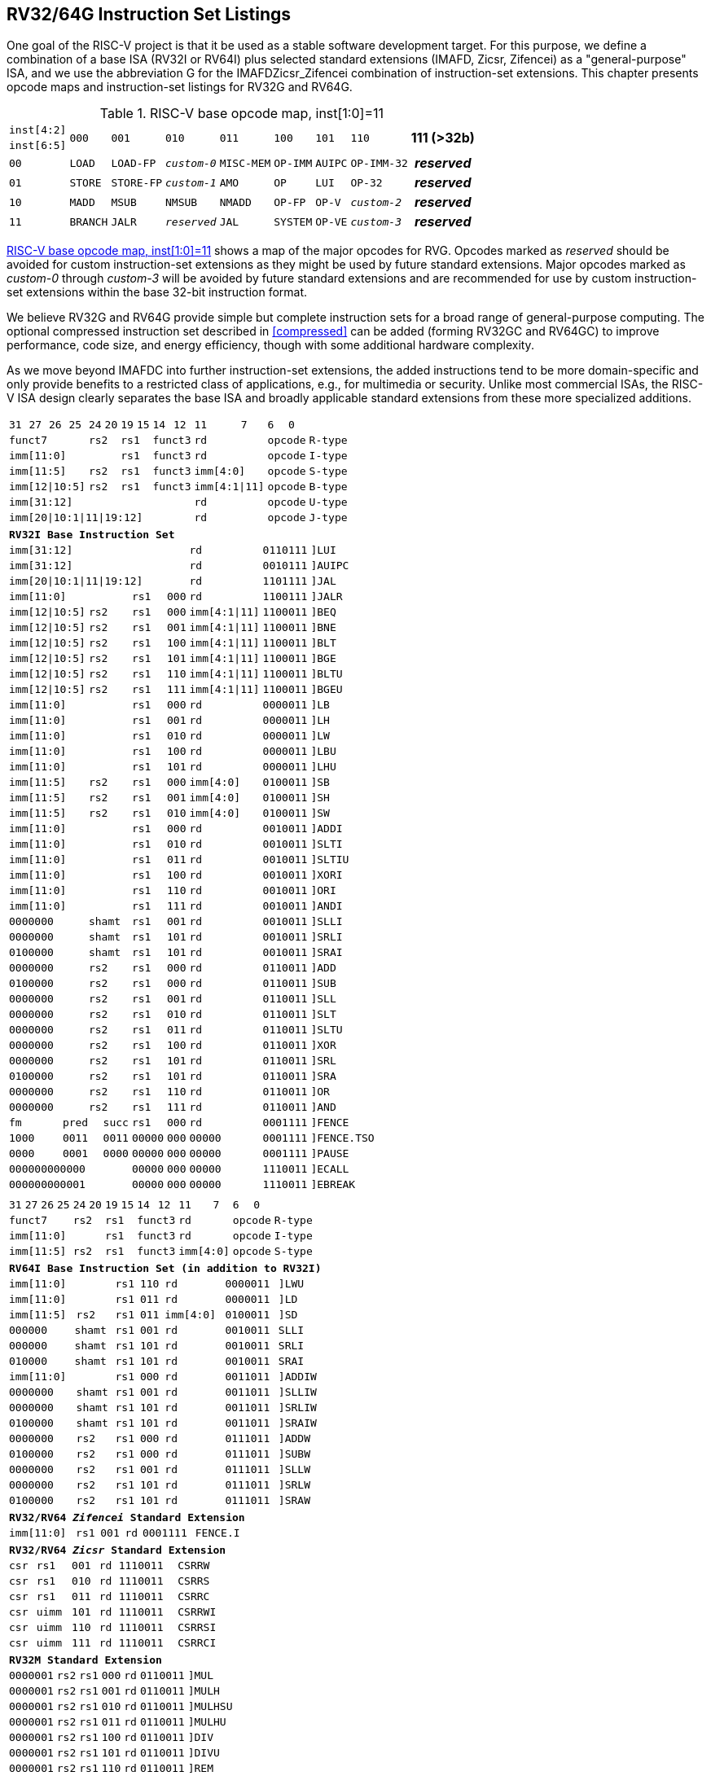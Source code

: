 [[rv32-64g]]
== RV32/64G Instruction Set Listings

One goal of the RISC-V project is that it be used as a stable software
development target. For this purpose, we define a combination of a base
ISA (RV32I or RV64I) plus selected standard extensions (IMAFD, Zicsr,
Zifencei) as a "general-purpose" ISA, and we use the abbreviation G
for the IMAFDZicsr_Zifencei combination of instruction-set extensions.
This chapter presents opcode maps and instruction-set listings for RV32G
and RV64G.

// note: &#8805; is unicode for >=
[[opcodemap]]
.RISC-V base opcode map, inst[1:0]=11
[%autowidth.stretch,float="center",align="center",cols=  ">.^4m,  ^.^4m,    ^.^4m,      ^.^4m,    ^.^4m,  ^.^4m,      ^.^4m,           ^.^6m, ^.^4h"]
|===
|inst[4:2] .2+|000 .2+|001   .2+|010     .2+|011   .2+|100 .2+|101     .2+|110          .2+|111 (>32b)
|inst[6:5]
|00           |LOAD   |LOAD-FP  |_custom-0_ |MISC-MEM |OP-IMM |AUIPC      |OP-IMM-32       |_reserved_
|01           |STORE  |STORE-FP |_custom-1_ |AMO      |OP     |LUI        |OP-32           |_reserved_
|10           |MADD   |MSUB     |NMSUB      |NMADD    |OP-FP  |OP-V       |_custom-2_      |_reserved_
|11           |BRANCH |JALR     |_reserved_ |JAL      |SYSTEM |OP-VE      |_custom-3_      |_reserved_
|===

<<opcodemap>> shows a map of the major opcodes for
RVG. Opcodes marked as _reserved_
should be avoided for custom instruction-set extensions as they might be
used by future standard extensions. Major opcodes marked as _custom-0_
through _custom-3_ will be avoided by future standard extensions and are
recommended for use by custom instruction-set extensions within the base
32-bit instruction format.

We believe RV32G and RV64G provide simple but complete instruction sets
for a broad range of general-purpose computing. The optional compressed
instruction set described in <<compressed>> can
be added (forming RV32GC and RV64GC) to improve performance, code size,
and energy efficiency, though with some additional hardware complexity.

As we move beyond IMAFDC into further instruction-set extensions, the
added instructions tend to be more domain-specific and only provide
benefits to a restricted class of applications, e.g., for multimedia or
security. Unlike most commercial ISAs, the RISC-V ISA design clearly
separates the base ISA and broadly applicable standard extensions from
these more specialized additions.

<<<

[%autowidth.stretch,float="center",align="center",cols="^2m,^2m,^2m,^2m,<2m,>3m, <4m, >4m, <4m, >4m, <4m, >4m, <4m, >4m, <6m"]
|===
    |31 |27 |26  |25    |24 |  20|19  |  15| 14  |  12|11      |      7|6   |   0|
 4+^|funct7          2+^|rs2  2+^|rs1    2+^|funct3 2+^|rd           2+^|opcode  <|R-type
 6+^|imm[11:0]               2+^|rs1    2+^|funct3 2+^|rd           2+^|opcode  <|I-type
 4+^|imm[11:5]      2+^|rs2  2+^|rs1    2+^|funct3 2+^|imm[4:0]     2+^|opcode  <|S-type
 4+^|imm[12\|10:5]  2+^|rs2  2+^|rs1    2+^|funct3 2+^|imm[4:1\|11] 2+^|opcode  <|B-type
10+^|imm[31:12]                                    2+^|rd           2+^|opcode  <|U-type
10+^|imm[20\|10:1\|11\|19:12]                      2+^|rd           2+^|opcode  <|J-type
|===

[%autowidth.stretch,float="center",align="center",cols="^2m,^2m,^2m,^2m,<2m,>3m, <4m, >4m, <4m, >4m, <4m, >4m, <4m, >4m, <6m"]
|===
15+^|*RV32I Base Instruction Set*
10+^|imm[31:12]                                    2+^|rd           2+^|0110111 <|[[norm:lui_enc]]]LUI
10+^|imm[31:12]                                    2+^|rd           2+^|0010111 <|[[norm:auipc_enc]]]AUIPC
10+^|imm[20\|10:1\|11\|19:12]                      2+^|rd           2+^|1101111 <|[[norm:jal_enc]]]JAL
 6+^|imm[11:0]                2+^|rs1   2+^|000    2+^|rd           2+^|1100111 <|[[norm:jalr_enc]]]JALR
 4+^|imm[12\|10:5]  2+^|rs2   2+^|rs1   2+^|000    2+^|imm[4:1\|11] 2+^|1100011 <|[[norm:beq_enc]]]BEQ
 4+^|imm[12\|10:5]  2+^|rs2   2+^|rs1   2+^|001    2+^|imm[4:1\|11] 2+^|1100011 <|[[norm:bne_enc]]]BNE
 4+^|imm[12\|10:5]  2+^|rs2   2+^|rs1   2+^|100    2+^|imm[4:1\|11] 2+^|1100011 <|[[norm:blt_enc]]]BLT
 4+^|imm[12\|10:5]  2+^|rs2   2+^|rs1   2+^|101    2+^|imm[4:1\|11] 2+^|1100011 <|[[norm:bge_enc]]]BGE
 4+^|imm[12\|10:5]  2+^|rs2   2+^|rs1   2+^|110    2+^|imm[4:1\|11] 2+^|1100011 <|[[norm:bltu_enc]]]BLTU
 4+^|imm[12\|10:5]  2+^|rs2   2+^|rs1   2+^|111    2+^|imm[4:1\|11] 2+^|1100011 <|[[norm:bgeu_enc]]]BGEU
 6+^|imm[11:0]                2+^|rs1   2+^|000    2+^|rd           2+^|0000011 <|[[norm:lb_enc]]]LB
 6+^|imm[11:0]                2+^|rs1   2+^|001    2+^|rd           2+^|0000011 <|[[norm:lh_enc]]]LH
 6+^|imm[11:0]                2+^|rs1   2+^|010    2+^|rd           2+^|0000011 <|[[norm:lw_enc]]]LW
 6+^|imm[11:0]                2+^|rs1   2+^|100    2+^|rd           2+^|0000011 <|[[norm:lbu_enc]]]LBU
 6+^|imm[11:0]                2+^|rs1   2+^|101    2+^|rd           2+^|0000011 <|[[norm:lhu_enc]]]LHU
 4+^|imm[11:5]      2+^|rs2   2+^|rs1   2+^|000    2+^|imm[4:0]     2+^|0100011 <|[[norm:sb_enc]]]SB
 4+^|imm[11:5]      2+^|rs2   2+^|rs1   2+^|001    2+^|imm[4:0]     2+^|0100011 <|[[norm:sh_enc]]]SH
 4+^|imm[11:5]      2+^|rs2   2+^|rs1   2+^|010    2+^|imm[4:0]     2+^|0100011 <|[[norm:sw_enc]]]SW
 6+^|imm[11:0]                2+^|rs1   2+^|000    2+^|rd           2+^|0010011 <|[[norm:addi_enc]]]ADDI
 6+^|imm[11:0]                2+^|rs1   2+^|010    2+^|rd           2+^|0010011 <|[[norm:slti_enc]]]SLTI
 6+^|imm[11:0]                2+^|rs1   2+^|011    2+^|rd           2+^|0010011 <|[[norm:sltiu_enc]]]SLTIU
 6+^|imm[11:0]                2+^|rs1   2+^|100    2+^|rd           2+^|0010011 <|[[norm:xori_enc]]]XORI
 6+^|imm[11:0]                2+^|rs1   2+^|110    2+^|rd           2+^|0010011 <|[[norm:ori_enc]]]ORI
 6+^|imm[11:0]                2+^|rs1   2+^|111    2+^|rd           2+^|0010011 <|[[norm:andi_enc]]]ANDI
 4+^|0000000        2+^|shamt 2+^|rs1   2+^|001    2+^|rd           2+^|0010011 <|[[norm:slli_enc]]]SLLI
 4+^|0000000        2+^|shamt 2+^|rs1   2+^|101    2+^|rd           2+^|0010011 <|[[norm:srli_enc]]]SRLI
 4+^|0100000        2+^|shamt 2+^|rs1   2+^|101    2+^|rd           2+^|0010011 <|[[norm:srai_enc]]]SRAI
 4+^|0000000        2+^|rs2   2+^|rs1   2+^|000    2+^|rd           2+^|0110011 <|[[norm:add_enc]]]ADD
 4+^|0100000        2+^|rs2   2+^|rs1   2+^|000    2+^|rd           2+^|0110011 <|[[norm:sub_enc]]]SUB
 4+^|0000000        2+^|rs2   2+^|rs1   2+^|001    2+^|rd           2+^|0110011 <|[[norm:sll_enc]]]SLL
 4+^|0000000        2+^|rs2   2+^|rs1   2+^|010    2+^|rd           2+^|0110011 <|[[norm:slt_enc]]]SLT
 4+^|0000000        2+^|rs2   2+^|rs1   2+^|011    2+^|rd           2+^|0110011 <|[[norm:sltu_enc]]]SLTU
 4+^|0000000        2+^|rs2   2+^|rs1   2+^|100    2+^|rd           2+^|0110011 <|[[norm:xor_enc]]]XOR
 4+^|0000000        2+^|rs2   2+^|rs1   2+^|101    2+^|rd           2+^|0110011 <|[[norm:srl_enc]]]SRL
 4+^|0100000        2+^|rs2   2+^|rs1   2+^|101    2+^|rd           2+^|0110011 <|[[norm:sra_enc]]]SRA
 4+^|0000000        2+^|rs2   2+^|rs1   2+^|110    2+^|rd           2+^|0110011 <|[[norm:or_enc]]]OR
 4+^|0000000        2+^|rs2   2+^|rs1   2+^|111    2+^|rd           2+^|0110011 <|[[norm:and_enc]]]AND
 3+^|fm   2+^|pred  1+^|succ  2+^|rs1   2+^|000    2+^|rd           2+^|0001111 <|[[norm:fence_enc]]]FENCE
 3+^|1000 2+^|0011  1+^|0011  2+^|00000 2+^|000    2+^|00000        2+^|0001111 <|[[norm:fence-tso_enc]]]FENCE.TSO
 3+^|0000 2+^|0001  1+^|0000  2+^|00000 2+^|000    2+^|00000        2+^|0001111 <|[[norm:pause_enc]]]PAUSE
 6+^|000000000000             2+^|00000 2+^|000    2+^|00000        2+^|1110011 <|[[norm:ecall_enc]]]ECALL
 6+^|000000000001             2+^|00000 2+^|000    2+^|00000        2+^|1110011 <|[[norm:ebreak_enc]]]EBREAK
|===

<<<

[%autowidth.stretch,float="center",align="center",cols="^2m,^2m,^2m,^2m,<2m,>3m, <4m, >4m, <4m, >4m, <4m, >4m, <4m, >4m, <6m"]
|===
15+^|
    |31 |27 |26  |25    |24 |  20|19  |  15| 14  |  12|11      |      7|6   |     0|
 4+^|funct7          2+^|rs2  2+^|rs1    2+^|funct3 2+^|rd           2+^|opcode  <|R-type
 6+^|imm[11:0]               2+^|rs1    2+^|funct3 2+^|rd           2+^|opcode  <|I-type
 4+^|imm[11:5]      2+^|rs2  2+^|rs1    2+^|funct3 2+^|imm[4:0]     2+^|opcode  <|S-type
|===

[%autowidth.stretch,float="center",align="center",cols="^2m,^2m,^2m,^2m,<2m,>3m, <4m, >4m, <4m, >4m, <4m, >4m, <4m, >4m, <6m"]
|===
15+^|*RV64I Base Instruction Set (in addition to RV32I)*
 6+^|imm[11:0]                2+^|rs1   2+^|110    2+^|rd           2+^|0000011 <|[[norm:lwu_enc]]]LWU
 6+^|imm[11:0]                2+^|rs1   2+^|011    2+^|rd           2+^|0000011 <|[[norm:ld_enc]]]LD
 4+^|imm[11:5]      2+^|rs2   2+^|rs1   2+^|011    2+^|imm[4:0]     2+^|0100011 <|[[norm:sd_enc]]]SD
 3+^|000000         3+^|shamt 2+^|rs1   2+^|001    2+^|rd           2+^|0010011 <|SLLI
 3+^|000000         3+^|shamt 2+^|rs1   2+^|101    2+^|rd           2+^|0010011 <|SRLI
 3+^|010000         3+^|shamt 2+^|rs1   2+^|101    2+^|rd           2+^|0010011 <|SRAI
 6+^|imm[11:0]                2+^|rs1   2+^|000    2+^|rd           2+^|0011011 <|[[norm:addiw_enc]]]ADDIW
 4+^|0000000        2+^|shamt 2+^|rs1   2+^|001    2+^|rd           2+^|0011011 <|[[norm:slliw_enc]]]SLLIW
 4+^|0000000        2+^|shamt 2+^|rs1   2+^|101    2+^|rd           2+^|0011011 <|[[norm:srliw_enc]]]SRLIW
 4+^|0100000        2+^|shamt 2+^|rs1   2+^|101    2+^|rd           2+^|0011011 <|[[norm:sraiw_enc]]]SRAIW
 4+^|0000000        2+^|rs2   2+^|rs1   2+^|000    2+^|rd           2+^|0111011 <|[[norm:addw_enc]]]ADDW
 4+^|0100000        2+^|rs2   2+^|rs1   2+^|000    2+^|rd           2+^|0111011 <|[[norm:subw_enc]]]SUBW
 4+^|0000000        2+^|rs2   2+^|rs1   2+^|001    2+^|rd           2+^|0111011 <|[[norm:sllw_enc]]]SLLW
 4+^|0000000        2+^|rs2   2+^|rs1   2+^|101    2+^|rd           2+^|0111011 <|[[norm:srlw_enc]]]SRLW
 4+^|0100000        2+^|rs2   2+^|rs1   2+^|101    2+^|rd           2+^|0111011 <|[[norm:sraw_enc]]]SRAW
|===
[%autowidth.stretch,float="center",align="center",cols="^2m,^2m,^2m,^2m,<2m,>3m, <4m, >4m, <4m, >4m, <4m, >4m, <4m, >4m, <6m"]
|===
15+^|*RV32/RV64 _Zifencei_ Standard Extension*
 6+^|imm[11:0]                2+^|rs1   2+^|001    2+^|rd           2+^|0001111 <|FENCE.I
|===

[%autowidth.stretch,float="center",align="center",cols="^2m,^2m,^2m,^2m,<2m,>3m, <4m, >4m, <4m, >4m, <4m, >4m, <4m, >4m, <6m"]
|===
15+^|*RV32/RV64 _Zicsr_ Standard Extension*
 6+^|csr                      2+^|rs1   2+^|001    2+^|rd           2+^|1110011 <|CSRRW
 6+^|csr                      2+^|rs1   2+^|010    2+^|rd           2+^|1110011 <|CSRRS
 6+^|csr                      2+^|rs1   2+^|011    2+^|rd           2+^|1110011 <|CSRRC
 6+^|csr                      2+^|uimm  2+^|101    2+^|rd           2+^|1110011 <|CSRRWI
 6+^|csr                      2+^|uimm  2+^|110    2+^|rd           2+^|1110011 <|CSRRSI
 6+^|csr                      2+^|uimm  2+^|111    2+^|rd           2+^|1110011 <|CSRRCI
|===

[%autowidth.stretch,float="center",align="center",cols="^2m,^2m,^2m,^2m,<2m,>3m, <4m, >4m, <4m, >4m, <4m, >4m, <4m, >4m, <6m"]
|===
15+^|*RV32M Standard Extension*
 4+^|0000001        2+^|rs2   2+^|rs1   2+^|000    2+^|rd           2+^|0110011 <|[[norm:mul_enc]]]MUL
 4+^|0000001        2+^|rs2   2+^|rs1   2+^|001    2+^|rd           2+^|0110011 <|[[norm:mulh_enc]]]MULH
 4+^|0000001        2+^|rs2   2+^|rs1   2+^|010    2+^|rd           2+^|0110011 <|[[norm:mulhsu_enc]]]MULHSU
 4+^|0000001        2+^|rs2   2+^|rs1   2+^|011    2+^|rd           2+^|0110011 <|[[norm:mulhu_enc]]]MULHU
 4+^|0000001        2+^|rs2   2+^|rs1   2+^|100    2+^|rd           2+^|0110011 <|[[norm:div_enc]]]DIV
 4+^|0000001        2+^|rs2   2+^|rs1   2+^|101    2+^|rd           2+^|0110011 <|[[norm:divu_enc]]]DIVU
 4+^|0000001        2+^|rs2   2+^|rs1   2+^|110    2+^|rd           2+^|0110011 <|[[norm:rem_enc]]]REM
 4+^|0000001        2+^|rs2   2+^|rs1   2+^|111    2+^|rd           2+^|0110011 <|[[norm:remu_enc]]]REMU
|===

[%autowidth.stretch,float="center",align="center",cols="^2m,^2m,^2m,^2m,<2m,>3m, <4m, >4m, <4m, >4m, <4m, >4m, <4m, >4m, <6m"]
|===
15+^|*RV64M Standard Extension (in addition to RV32M)*
 4+^|0000001        2+^|rs2   2+^|rs1   2+^|000    2+^|rd           2+^|0111011 <|[[norm:mulw_enc]]]MULW
 4+^|0000001        2+^|rs2   2+^|rs1   2+^|100    2+^|rd           2+^|0111011 <|[[norm:divw_enc]]]DIVW
 4+^|0000001        2+^|rs2   2+^|rs1   2+^|101    2+^|rd           2+^|0111011 <|[[norm:divuw_enc]]]DIVUW
 4+^|0000001        2+^|rs2   2+^|rs1   2+^|110    2+^|rd           2+^|0111011 <|[[norm:remw_enc]]]REMW
 4+^|0000001        2+^|rs2   2+^|rs1   2+^|111    2+^|rd           2+^|0111011 <|[[norm:remuw_enc]]]REMUW
|===

<<<

[%autowidth.stretch,float="center",align="center",cols="^2m,^2m,^2m,^2m,<2m,>3m, <4m, >4m, <4m, >4m, <4m, >4m, <4m, >4m, <6m"]
|===
15+^|
    |31 |27 |26  |25    |24 |  20|19  |  15| 14  |  12|11      |      7|6   |     0|
 4+^|funct7          2+^|rs2  2+^|rs1    2+^|funct3 2+^|rd           2+^|opcode  <|R-type
|===

[%autowidth.stretch,float="center",align="center",cols="^2m,^2m,^2m,^2m,<2m,>3m, <4m, >4m, <4m, >4m, <4m, >4m, <4m, >4m, <6m"]
|===
15+^|*RV32A Standard Extension*
 2+^|00010 ^|aq ^|rl 2+^|00000 2+^|rs1  2+^|010    2+^|rd           2+^|0101111 <|LR.W
 2+^|00011 ^|aq ^|rl 2+^|rs2  2+^|rs1   2+^|010    2+^|rd           2+^|0101111 <|SC.W
 2+^|00001 ^|aq ^|rl 2+^|rs2  2+^|rs1   2+^|010    2+^|rd           2+^|0101111 <|AMOSWAP.W
 2+^|00000 ^|aq ^|rl 2+^|rs2  2+^|rs1   2+^|010    2+^|rd           2+^|0101111 <|AMOADD.W
 2+^|00100 ^|aq ^|rl 2+^|rs2  2+^|rs1   2+^|010    2+^|rd           2+^|0101111 <|AMOXOR.W
 2+^|01100 ^|aq ^|rl 2+^|rs2  2+^|rs1   2+^|010    2+^|rd           2+^|0101111 <|AMOAND.W
 2+^|01000 ^|aq ^|rl 2+^|rs2  2+^|rs1   2+^|010    2+^|rd           2+^|0101111 <|AMOOR.W
 2+^|10000 ^|aq ^|rl 2+^|rs2  2+^|rs1   2+^|010    2+^|rd           2+^|0101111 <|AMOMIN.W
 2+^|10100 ^|aq ^|rl 2+^|rs2  2+^|rs1   2+^|010    2+^|rd           2+^|0101111 <|AMOMAX.W
 2+^|11000 ^|aq ^|rl 2+^|rs2  2+^|rs1   2+^|010    2+^|rd           2+^|0101111 <|AMOMINU.W
 2+^|11100 ^|aq ^|rl 2+^|rs2  2+^|rs1   2+^|010    2+^|rd           2+^|0101111 <|AMOMAXU.W
|===

[%autowidth.stretch,float="center",align="center",cols="^2m,^2m,^2m,^2m,<2m,>3m, <4m, >4m, <4m, >4m, <4m, >4m, <4m, >4m, <6m"]
|===
15+^|*RV64A Standard Extension (in addition to RV32A)*
 2+^|00010 ^|aq ^|rl 2+^|00000 2+^|rs1  2+^|011    2+^|rd           2+^|0101111 <|LR.D
 2+^|00011 ^|aq ^|rl 2+^|rs2  2+^|rs1   2+^|011    2+^|rd           2+^|0101111 <|SC.D
 2+^|00001 ^|aq ^|rl 2+^|rs2  2+^|rs1   2+^|011    2+^|rd           2+^|0101111 <|AMOSWAP.D
 2+^|00000 ^|aq ^|rl 2+^|rs2  2+^|rs1   2+^|011    2+^|rd           2+^|0101111 <|AMOADD.D
 2+^|00100 ^|aq ^|rl 2+^|rs2  2+^|rs1   2+^|011    2+^|rd           2+^|0101111 <|AMOXOR.D
 2+^|01100 ^|aq ^|rl 2+^|rs2  2+^|rs1   2+^|011    2+^|rd           2+^|0101111 <|AMOAND.D
 2+^|01000 ^|aq ^|rl 2+^|rs2  2+^|rs1   2+^|011    2+^|rd           2+^|0101111 <|AMOOR.D
 2+^|10000 ^|aq ^|rl 2+^|rs2  2+^|rs1   2+^|011    2+^|rd           2+^|0101111 <|AMOMIN.D
 2+^|10100 ^|aq ^|rl 2+^|rs2  2+^|rs1   2+^|011    2+^|rd           2+^|0101111 <|AMOMAX.D
 2+^|11000 ^|aq ^|rl 2+^|rs2  2+^|rs1   2+^|011    2+^|rd           2+^|0101111 <|AMOMINU.D
 2+^|11100 ^|aq ^|rl 2+^|rs2  2+^|rs1   2+^|011    2+^|rd           2+^|0101111 <|AMOMAXU.D
|===

<<<

[%autowidth.stretch,float="center",align="center",cols="^2m,^2m,^2m,^2m,<2m,>3m, <4m, >4m, <4m, >4m, <4m, >4m, <4m, >4m, <6m"]
|===
    |31 |27 |26  |25    |24 |  20|19  |  15| 14  |  12|11      |      7|6   |     0|
 4+^|funct7          2+^|rs2  2+^|rs1    2+^|funct3 2+^|rd           2+^|opcode  <|R-type
 2+^|rs3 2+^|funct2 2+^|rs2  2+^|rs1    2+^|funct3 2+^|rd           2+^|opcode  <|R4-type
 6+^|imm[11:0]               2+^|rs1    2+^|funct3 2+^|rd           2+^|opcode  <|I-type
 4+^|imm[11:5]      2+^|rs2  2+^|rs1    2+^|funct3 2+^|imm[4:0]     2+^|opcode  <|S-type
|===

[%autowidth.stretch,float="center",align="center",cols="^2m,^2m,^2m,^2m,<2m,>3m, <4m, >4m, <4m, >4m, <4m, >4m, <4m, >4m, <6m"]
|===
15+^|*RV32F Standard Extension*
 6+^|imm[11:0]               2+^|rs1    2+^|010    2+^|rd           2+^|0000111 <|FLW
 4+^|imm[11:5]      2+^|rs2  2+^|rs1    2+^|010    2+^|imm[4:0]     2+^|0100111 <|FSW
 2+^|rs3 2+^|00     2+^|rs2  2+^|rs1    2+^|rm     2+^|rd           2+^|1000011 <|FMADD.S
 2+^|rs3 2+^|00     2+^|rs2  2+^|rs1    2+^|rm     2+^|rd           2+^|1000111 <|FMSUB.S
 2+^|rs3 2+^|00     2+^|rs2  2+^|rs1    2+^|rm     2+^|rd           2+^|1001011 <|FNMSUB.S
 2+^|rs3 2+^|00     2+^|rs2  2+^|rs1    2+^|rm     2+^|rd           2+^|1001111 <|FNMADD.S
 4+^|0000000        2+^|rs2  2+^|rs1    2+^|rm     2+^|rd           2+^|1010011 <|FADD.S
 4+^|0000100        2+^|rs2  2+^|rs1    2+^|rm     2+^|rd           2+^|1010011 <|FSUB.S
 4+^|0001000        2+^|rs2  2+^|rs1    2+^|rm     2+^|rd           2+^|1010011 <|FMUL.S
 4+^|0001100        2+^|rs2  2+^|rs1    2+^|rm     2+^|rd           2+^|1010011 <|FDIV.S
 4+^|0101100        2+^|00000 2+^|rs1   2+^|rm     2+^|rd           2+^|1010011 <|FSQRT.S
 4+^|0010000        2+^|rs2  2+^|rs1    2+^|000    2+^|rd           2+^|1010011 <|FSGNJ.S
 4+^|0010000        2+^|rs2  2+^|rs1    2+^|001    2+^|rd           2+^|1010011 <|FSGNJN.S
 4+^|0010000        2+^|rs2  2+^|rs1    2+^|010    2+^|rd           2+^|1010011 <|FSGNJX.S
 4+^|0010100        2+^|rs2  2+^|rs1    2+^|000    2+^|rd           2+^|1010011 <|FMIN.S
 4+^|0010100        2+^|rs2  2+^|rs1    2+^|001    2+^|rd           2+^|1010011 <|FMAX.S
 4+^|1100000        2+^|00000 2+^|rs1   2+^|rm     2+^|rd           2+^|1010011 <|FCVT.W.S
 4+^|1100000        2+^|00001 2+^|rs1   2+^|rm     2+^|rd           2+^|1010011 <|FCVT.WU.S
 4+^|1110000        2+^|00000 2+^|rs1   2+^|000    2+^|rd           2+^|1010011 <|FMV.X.W
 4+^|1010000        2+^|rs2  2+^|rs1    2+^|010    2+^|rd           2+^|1010011 <|FEQ.S
 4+^|1010000        2+^|rs2  2+^|rs1    2+^|001    2+^|rd           2+^|1010011 <|FLT.S
 4+^|1010000        2+^|rs2  2+^|rs1    2+^|000    2+^|rd           2+^|1010011 <|FLE.S
 4+^|1110000        2+^|00000 2+^|rs1   2+^|001    2+^|rd           2+^|1010011 <|FCLASS.S
 4+^|1101000        2+^|00000 2+^|rs1   2+^|rm     2+^|rd           2+^|1010011 <|FCVT.S.W
 4+^|1101000        2+^|00001 2+^|rs1   2+^|rm     2+^|rd           2+^|1010011 <|FCVT.S.WU
 4+^|1111000        2+^|00000 2+^|rs1   2+^|000    2+^|rd           2+^|1010011 <|FMV.W.X
|===

[%autowidth.stretch,float="center",align="center",cols="^2m,^2m,^2m,^2m,<2m,>3m, <4m, >4m, <4m, >4m, <4m, >4m, <4m, >4m, <6m"]
|===
15+^|*RV64F Standard Extension (in addition to RV32F)*
 4+^|1100000        2+^|00010 2+^|rs1   2+^|rm     2+^|rd           2+^|1010011 <|FCVT.L.S
 4+^|1100000        2+^|00011 2+^|rs1   2+^|rm     2+^|rd           2+^|1010011 <|FCVT.LU.S
 4+^|1101000        2+^|00010 2+^|rs1   2+^|rm     2+^|rd           2+^|1010011 <|FCVT.S.L
 4+^|1101000        2+^|00011 2+^|rs1   2+^|rm     2+^|rd           2+^|1010011 <|FCVT.S.LU
|===

<<<

[%autowidth.stretch,float="center",align="center",cols="^2m,^2m,^2m,^2m,<2m,>3m, <4m, >4m, <4m, >4m, <4m, >4m, <4m, >4m, <6m"]
|===
    |31 |27 |26  |25    |24 |  20|19  |  15| 14  |  12|11      |      7|6   |     0|
 4+^|funct7          2+^|rs2  2+^|rs1    2+^|funct3 2+^|rd           2+^|opcode  <|R-type
 2+^|rs3 2+^|funct2 2+^|rs2  2+^|rs1    2+^|funct3 2+^|rd           2+^|opcode  <|R4-type
 6+^|imm[11:0]               2+^|rs1    2+^|funct3 2+^|rd           2+^|opcode  <|I-type
 4+^|imm[11:5]      2+^|rs2  2+^|rs1    2+^|funct3 2+^|imm[4:0]     2+^|opcode  <|S-type
|===

[%autowidth.stretch,float="center",align="center",cols="^2m,^2m,^2m,^2m,<2m,>3m, <4m, >4m, <4m, >4m, <4m, >4m, <4m, >4m, <6m"]
|===
15+|*RV32D Standard Extension*
 6+^|imm[11:0]               2+^|rs1    2+^|011    2+^|rd           2+^|0000111 <|FLD
 4+^|imm[11:5]      2+^|rs2  2+^|rs1    2+^|011    2+^|imm[4:0]     2+^|0100111 <|FSD
 2+^|rs3 2+^|01     2+^|rs2  2+^|rs1    2+^|rm     2+^|rd           2+^|1000011 <|FMADD.D
 2+^|rs3 2+^|01     2+^|rs2  2+^|rs1    2+^|rm     2+^|rd           2+^|1000111 <|FMSUB.D
 2+^|rs3 2+^|01     2+^|rs2  2+^|rs1    2+^|rm     2+^|rd           2+^|1001011 <|FNMSUB.D
 2+^|rs3 2+^|01     2+^|rs2  2+^|rs1    2+^|rm     2+^|rd           2+^|1001111 <|FNMADD.D
 4+^|0000001        2+^|rs2  2+^|rs1    2+^|rm     2+^|rd           2+^|1010011 <|FADD.D
 4+^|0000101        2+^|rs2  2+^|rs1    2+^|rm     2+^|rd           2+^|1010011 <|FSUB.D
 4+^|0001001        2+^|rs2  2+^|rs1    2+^|rm     2+^|rd           2+^|1010011 <|FMUL.D
 4+^|0001101        2+^|rs2  2+^|rs1    2+^|rm     2+^|rd           2+^|1010011 <|FDIV.D
 4+^|0101101        2+^|00000 2+^|rs1   2+^|rm     2+^|rd           2+^|1010011 <|FSQRT.D
 4+^|0010001        2+^|rs2  2+^|rs1    2+^|000    2+^|rd           2+^|1010011 <|FSGNJ.D
 4+^|0010001        2+^|rs2  2+^|rs1    2+^|001    2+^|rd           2+^|1010011 <|FSGNJN.D
 4+^|0010001        2+^|rs2  2+^|rs1    2+^|010    2+^|rd           2+^|1010011 <|FSGNJX.D
 4+^|0010101        2+^|rs2  2+^|rs1    2+^|000    2+^|rd           2+^|1010011 <|FMIN.D
 4+^|0010101        2+^|rs2  2+^|rs1    2+^|001    2+^|rd           2+^|1010011 <|FMAX.D
 4+^|0100000        2+^|00001 2+^|rs1   2+^|rm     2+^|rd           2+^|1010011 <|FCVT.S.D
 4+^|0100001        2+^|00000 2+^|rs1   2+^|rm     2+^|rd           2+^|1010011 <|FCVT.D.S
 4+^|1010001        2+^|rs2  2+^|rs1    2+^|010    2+^|rd           2+^|1010011 <|FEQ.D
 4+^|1010001        2+^|rs2  2+^|rs1    2+^|001    2+^|rd           2+^|1010011 <|FLT.D
 4+^|1010001        2+^|rs2  2+^|rs1    2+^|000    2+^|rd           2+^|1010011 <|FLE.D
 4+^|1110001        2+^|00000 2+^|rs1   2+^|001    2+^|rd           2+^|1010011 <|FCLASS.D
 4+^|1100001        2+^|00000 2+^|rs1   2+^|rm     2+^|rd           2+^|1010011 <|FCVT.W.D
 4+^|1100001        2+^|00001 2+^|rs1   2+^|rm     2+^|rd           2+^|1010011 <|FCVT.WU.D
 4+^|1101001        2+^|00000 2+^|rs1   2+^|rm     2+^|rd           2+^|1010011 <|FCVT.D.W
 4+^|1101001        2+^|00001 2+^|rs1   2+^|rm     2+^|rd           2+^|1010011 <|FCVT.D.WU
|===

[%autowidth.stretch,float="center",align="center",cols="^2m,^2m,^2m,^2m,<2m,>3m, <4m, >4m, <4m, >4m, <4m, >4m, <4m, >4m, <6m"]
|===
15+^|*RV64D Standard Extension (in addition to RV32D)*
 4+^|1100001        2+^|00010 2+^|rs1   2+^|rm     2+^|rd           2+^|1010011 <|FCVT.L.D
 4+^|1100001        2+^|00011 2+^|rs1   2+^|rm     2+^|rd           2+^|1010011 <|FCVT.LU.D
 4+^|1110001        2+^|00000 2+^|rs1   2+^|000    2+^|rd           2+^|1010011 <|FMV.X.D
 4+^|1101001        2+^|00010 2+^|rs1   2+^|rm     2+^|rd           2+^|1010011 <|FCVT.D.L
 4+^|1101001        2+^|00011 2+^|rs1   2+^|rm     2+^|rd           2+^|1010011 <|FCVT.D.LU
 4+^|1111001        2+^|00000 2+^|rs1   2+^|000    2+^|rd           2+^|1010011 <|FMV.D.X
|===

<<<

[%autowidth.stretch,float="center",align="center",cols="^2m,^2m,^2m,^2m,<2m,>3m, <4m, >4m, <4m, >4m, <4m, >4m, <4m, >4m, <6m"]
|===
15+^|
    |31 |27 |26  |25    |24 |  20|19  |  15| 14  |  12|11      |      7|6   |     0|
 4+^|funct7          2+^|rs2  2+^|rs1    2+^|funct3 2+^|rd           2+^|opcode  <|R-type
 2+^|rs3 2+^|funct2 2+^|rs2  2+^|rs1    2+^|funct3 2+^|rd           2+^|opcode  <|R4-type
 6+^|imm[11:0]               2+^|rs1    2+^|funct3 2+^|rd           2+^|opcode  <|I-type
 4+^|imm[11:5]      2+^|rs2  2+^|rs1    2+^|funct3 2+^|imm[4:0]     2+^|opcode  <|S-type
|===

[%autowidth.stretch,float="center",align="center",cols="^2m,^2m,^2m,^2m,<2m,>3m, <4m, >4m, <4m, >4m, <4m, >4m, <4m, >4m, <6m"]
|===
15+^|*RV32Q Standard Extension*
 4+^|imm[11:0]      2+^|     2+^|rs1    2+^|100    2+^|rd           2+^|0000111 <|FLQ
 4+^|imm[11:5]      2+^|rs2  2+^|rs1    2+^|100    2+^|imm[4:0]     2+^|0100111 <|FSQ
 2+^|rs3 2+^|11     2+^|rs2  2+^|rs1    2+^|rm     2+^|rd           2+^|1000011 <|FMADD.Q
 2+^|rs3 2+^|11     2+^|rs2  2+^|rs1    2+^|rm     2+^|rd           2+^|1000111 <|FMSUB.Q
 2+^|rs3 2+^|11     2+^|rs2  2+^|rs1    2+^|rm     2+^|rd           2+^|1001011 <|FNMSUB.Q
 2+^|rs3 2+^|11     2+^|rs2  2+^|rs1    2+^|rm     2+^|rd           2+^|1001111 <|FNMADD.Q
 4+^|0000011        2+^|rs2  2+^|rs1    2+^|rm     2+^|rd           2+^|1010011 <|FADD.Q
 4+^|0000111        2+^|rs2  2+^|rs1    2+^|rm     2+^|rd           2+^|1010011 <|FSUB.Q
 4+^|0001011        2+^|rs2  2+^|rs1    2+^|rm     2+^|rd           2+^|1010011 <|FMUL.Q
 4+^|0001111        2+^|rs2  2+^|rs1    2+^|rm     2+^|rd           2+^|1010011 <|FDIV.Q
 4+^|0101111        2+^|00000  2+^|rs1  2+^|rm     2+^|rd           2+^|1010011 <|FSQRT.Q
 4+^|0010011        2+^|rs2  2+^|rs1    2+^|000    2+^|rd           2+^|1010011 <|FSGNJ.Q
 4+^|0010011        2+^|rs2  2+^|rs1    2+^|001    2+^|rd           2+^|1010011 <|FSGNJN.Q
 4+^|0010011        2+^|rs2  2+^|rs1    2+^|010    2+^|rd           2+^|1010011 <|FSGNJX.Q
 4+^|0010111        2+^|rs2  2+^|rs1    2+^|000    2+^|rd           2+^|1010011 <|FMIN.Q
 4+^|0010111        2+^|rs2  2+^|rs1    2+^|001    2+^|rd           2+^|1010011 <|FMAX.Q
 4+^|0100000        2+^|00011 2+^|rs1   2+^|rm     2+^|rd           2+^|1010011 <|FCVT.S.Q
 4+^|0100011        2+^|00000 2+^|rs1   2+^|rm     2+^|rd           2+^|1010011 <|FCVT.Q.S
 4+^|0100001        2+^|00011 2+^|rs1   2+^|rm     2+^|rd           2+^|1010011 <|FCVT.D.Q
 4+^|0100011        2+^|00001 2+^|rs1   2+^|rm     2+^|rd           2+^|1010011 <|FCVT.Q.D
 4+^|1010011        2+^|rs2  2+^|rs1    2+^|010    2+^|rd           2+^|1010011 <|FEQ.Q
 4+^|1010011        2+^|rs2  2+^|rs1    2+^|001    2+^|rd           2+^|1010011 <|FLT.Q
 4+^|1010011        2+^|rs2  2+^|rs1    2+^|000    2+^|rd           2+^|1010011 <|FLE.Q
 4+^|1110011        2+^|00000 2+^|rs1   2+^|001    2+^|rd           2+^|1010011 <|FCLASS.Q
 4+^|1100011        2+^|00000 2+^|rs1   2+^|rm     2+^|rd           2+^|1010011 <|FCVT.W.Q
 4+^|1100011        2+^|00001 2+^|rs1   2+^|rm     2+^|rd           2+^|1010011 <|FCVT.WU.Q
 4+^|1101011        2+^|00000 2+^|rs1   2+^|rm     2+^|rd           2+^|1010011 <|FCVT.Q.W
 4+^|1101011        2+^|00001 2+^|rs1   2+^|rm     2+^|rd           2+^|1010011 <|FCVT.Q.WU
|===

[%autowidth.stretch,float="center",align="center",cols="^2m,^2m,^2m,^2m,<2m,>3m, <4m, >4m, <4m, >4m, <4m, >4m, <4m, >4m, <6m"]
|===
15+^|*RV64Q Standard Extension (in addition to RV32Q)*
 4+^|1100011        2+^|00010 2+^|rs1   2+^|rm     2+^|rd           2+^|1010011 <|FCVT.L.Q
 4+^|1100011        2+^|00011 2+^|rs1   2+^|rm     2+^|rd           2+^|1010011 <|FCVT.LU.Q
 4+^|1101011        2+^|00010 2+^|rs1   2+^|rm     2+^|rd           2+^|1010011 <|FCVT.Q.L
 4+^|1101011        2+^|00011 2+^|rs1   2+^|rm     2+^|rd           2+^|1010011 <|FCVT.Q.LU
|===

<<<

[%autowidth.stretch,float="center",align="center",cols="^2m,^2m,^2m,^2m,<2m,>3m, <4m, >4m, <4m, >4m, <4m, >4m, <4m, >4m, <6m"]
|===
15+^|
    |31 |27 |26  |25    |24 |  20|19  |  15| 14  |  12|11      |      7|6   |     0|
 4+^|funct7          2+^|rs2  2+^|rs1    2+^|funct3 2+^|rd           2+^|opcode  <|R-type
 2+^|rs3 2+^|funct2 2+^|rs2  2+^|rs1    2+^|funct3 2+^|rd           2+^|opcode  <|R4-type
 6+^|imm[11:0]               2+^|rs1    2+^|funct3 2+^|rd           2+^|opcode  <|I-type
 4+^|imm[11:5]      2+^|rs2  2+^|rs1    2+^|funct3 2+^|imm[4:0]     2+^|opcode  <|S-type
|===

[%autowidth.stretch,float="center",align="center",cols="^m,^m,^m,^m,^m,^m,^m,<m",options="header"]
|===
8+|RV32Zfh Standard Extension
3+|imm[11:0] |rs1 |001 |rd |0000111 |FLH
2+|imm[11:5] |rs2 |rs1 |001 |imm[4:0] |0100111 |FSH
|rs3 |10     |rs2 |rs1 |rm |rd |1000011 |FMADD.H
|rs3 |10     |rs2 |rs1 |rm |rd |1000111 |FMSUB.H
|rs3 |10     |rs2 |rs1 |rm |rd |1001011 |FNMSUB.H
|rs3 |10     |rs2 |rs1 |rm |rd |1001111 |FNMADD.H
2+|0000010 |rs2  |rs1 |rm |rd |1010011 |FADD.H
2+|0000110 |rs2  |rs1 |rm |rd |1010011 |FSUB.H
2+|0001010 |rs2  |rs1 |rm |rd |1010011 |FMUL.H
2+|0001110 |rs2  |rs1 |rm |rd |1010011 |FDIV.H
2+|0101110 |00000 |rs1 |rm |rd |1010011 |FSQRT.H
2+|0010010 |rs2  |rs1 |000 |rd |1010011 |FSGNJ.H
2+|0010010 |rs2  |rs1 |001 |rd |1010011 |FSGNJN.H
2+|0010010 |rs2  |rs1 |010 |rd |1010011 |FSGNJX.H
2+|0010110 |rs2  |rs1 |000 |rd |1010011 |FMIN.H
2+|0010110 |rs2  |rs1 |001 |rd |1010011 |FMAX.H
2+|0100000 |00010 |rs1 |rm |rd |1010011 |FCVT.S.H
2+|0100010 |00000 |rs1 |rm |rd |1010011 |FCVT.H.S
2+|0100001 |00010 |rs1 |rm |rd |1010011 |FCVT.D.H
2+|0100010 |00001 |rs1 |rm |rd |1010011 |FCVT.H.D
2+|0100011 |00010 |rs1 |rm |rd |1010011 |FCVT.Q.H
2+|0100010 |00011 |rs1 |rm |rd |1010011 |FCVT.H.Q
2+|1010010 |rs2  |rs1 |010 |rd |1010011 |FEQ.H
2+|1010010 |rs2  |rs1 |001 |rd |1010011 |FLT.H
2+|1010010 |rs2  |rs1 |000 |rd |1010011 |FLE.H
2+|1110010 |00000 |rs1 |001 |rd |1010011 |FCLASS.H
2+|1100010 |00000 |rs1 |rm |rd |1010011 |FCVT.W.H
2+|1100010 |00001 |rs1 |rm |rd |1010011 |FCVT.WU.H
2+|1110010 |00000 |rs1 |000 |rd |1010011 |FMV.X.H
2+|1101010 |00000 |rs1 |rm |rd |1010011 |FCVT.H.W
2+|1101010 |00001 |rs1 |rm |rd |1010011 |FCVT.H.WU
2+|1111010 |00000 |rs1 |000 |rd |1010011 |FMV.H.X
|===

[%autowidth.stretch,float="center",align="center",cols="^m,^m,^m,^m,^m,^m,^m,<m",options="header"]
|===
8+|RV64Zfh Standard Extension (in addition to RV32Zfh)
2+|1100010 |00010 |rs1 |rm |rd |1010011 |FCVT.L.H
2+|1100010 |00011 |rs1 |rm |rd |1010011 |FCVT.LU.H
2+|1101010 |00010 |rs1 |rm |rd |1010011 |FCVT.H.L
2+|1101010 |00011 |rs1 |rm |rd |1010011 |FCVT.H.LU
|===

[%autowidth.stretch,float="center",align="center",cols="^2m,^2m,^2m,^2m,<2m,>3m, <4m, >4m, <4m, >4m, <4m, >4m, <4m, >4m, <6m"]
|===
15+^|Zawrs Standard Extension

6+^|000000001101 2+^|00000 2+^|000 2+^|00000 2+^|1110011 <|WRS.NTO
6+^|000000011101 2+^|00000 2+^|000 2+^|00000 2+^|1110011 <|WRS.STO
|===


<<rvgcsrnames>> lists the CSRs that have currently been
allocated CSR addresses. The timers, counters, and floating-point CSRs
are the only CSRs defined in this specification.

[[rvgcsrnames]]
.RISC-V control and status register (CSR) address map.
[%autowidth,float="center",align="center",cols="<m,<,<m,<",options="header"]
|===
|Number|Privilege|Name|Description
4+^|Floating-Point Control and Status Registers
|0x001|Read write|fflags|Floating-Point Accrued Exceptions.
|0x002|Read write|frm|Floating-Point Dynamic Rounding Mode.
|0x003|Read write|fcsr|Floating-Point Control and Status Register (`frm` + `fflags`).
4+^|Counters and Timers
|0xC00|Read-only|cycle|Cycle counter for RDCYCLE instruction.
|0xC01|Read-only|time|Timer for RDTIME instruction.
|0xC02|Read-only|instret|Instructions-retired counter for RDINSTRET instruction.
|0xC80|Read-only|cycleh|Upper 32 bits of `cycle`, RV32I only.
|0xC81|Read-only|timeh|Upper 32 bits of `time`, RV32I only.
|0xC82|Read-only|instreth|Upper 32 bits of `instret`, RV32I only.
|===
